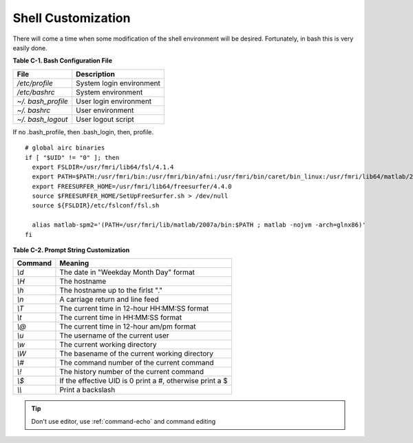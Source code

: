 Shell Customization
===================

There will come a time when some modification of the shell
environment will be desired. Fortunately, in bash this is very
easily done.

**Table C-1. Bash Configuration File**

===================   =========================
File                  Description
===================   =========================
*/etc/profile*        System login environment
*/etc/bashrc*         System environment
*~/. bash\_profile*   User login environment
*~/. bashrc*          User environment
*~/. bash\_logout*    User logout script
===================   =========================

If no .bash\_profile, then .bash\_login, then, profile.  

::

  # global airc binaries
  if [ "$UID" != "0" ]; then
    export FSLDIR=/usr/fmri/lib64/fsl/4.1.4
    export PATH=$PATH:/usr/fmri/bin:/usr/fmri/bin/afni:/usr/fmri/bin/caret/bin_linux:/usr/fmri/lib64/matlab/2007a/bin:${FSLDIR}/bin
    export FREESURFER_HOME=/usr/fmri/lib64/freesurfer/4.4.0
    source $FREESURFER_HOME/SetUpFreeSurfer.sh > /dev/null
    source ${FSLDIR}/etc/fslconf/fsl.sh
  
    alias matlab-spm2='(PATH=/usr/fmri/lib/matlab/2007a/bin:$PATH ; matlab -nojvm -arch=glnx86)'
  fi

**Table C-2. Prompt String Customization**


========  =========================================================
Command   Meaning
========  =========================================================
*\\d*      The date in "Weekday Month Day" format
*\\H*      The hostname
*\\h*      The hostname up to the firlst "."
*\\n*      A carriage return and line feed
*\\T*      The current time in 12-hour HH:MM:SS format
*\\t*      The current time in HH:MM:SS format
*\\@*      The current time in 12-hour am/pm format
*\\u*      The username of the current user
*\\w*      The current working directory
*\\W*      The basename of the current working directory
*\\#*      The command number of the current command
*\\!*      The history number of the current command
*\\$*      If the effective UID is 0 print a #, otherwise print a $
*\\\\*     Print a backslash
========  =========================================================


.. Tip::  Don't use editor, use :ref:`command-echo`  and command editing
